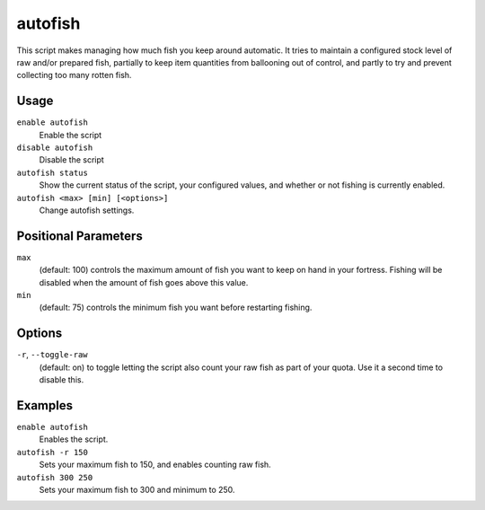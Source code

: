 autofish
========

.. dfhack-tool::
    :summary: Auto-manage fishing labors to control your stock of fish.
    :tags: fort auto labors

This script makes managing how much fish you keep around automatic. It tries to
maintain a configured stock level of raw and/or prepared fish, partially to keep
item quantities from ballooning out of control, and partly to try and prevent
collecting too many rotten fish.

Usage
-----

``enable autofish``
    Enable the script
``disable autofish``
    Disable the script
``autofish status``
    Show the current status of the script, your configured values, and whether
    or not fishing is currently enabled.
``autofish <max> [min] [<options>]``
    Change autofish settings.

Positional Parameters
---------------------

``max``
    (default: 100) controls the maximum amount of fish you want to keep on hand
    in your fortress. Fishing will be disabled when the amount of fish goes
    above this value.

``min``
    (default: 75) controls the minimum fish you want before restarting fishing.

Options
-------

``-r``, ``--toggle-raw``
    (default: on) to toggle letting the script also count your raw fish as part
    of your quota. Use it a second time to disable this.

Examples
--------

``enable autofish``
    Enables the script.
``autofish -r 150``
    Sets your maximum fish to 150, and enables counting raw fish.
``autofish 300 250``
    Sets your maximum fish to 300 and minimum to 250.
